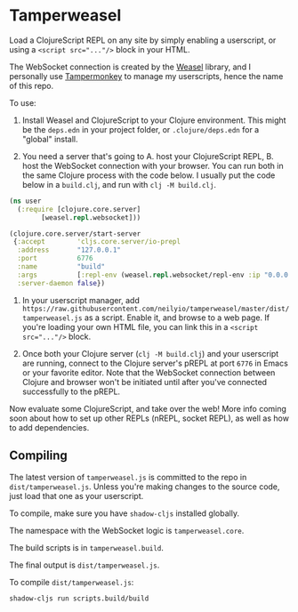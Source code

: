 
* Tamperweasel
Load a ClojureScript REPL on any site by simply enabling a userscript, or using a ~<script src="..."/>~ block in your HTML.

The WebSocket connection is created by the [[https://github.com/nrepl/weasel][Weasel]] library, and I personally use [[https://www.tampermonkey.net/][Tampermonkey]] to manage my userscripts, hence the name of this repo.

To use:

1. Install Weasel and ClojureScript to your Clojure environment. This might be the ~deps.edn~ in your project folder, or ~.clojure/deps.edn~ for a "global" install.
   
2. You need a server that's going to A. host your ClojureScript REPL, B. host the WebSocket connection with your browser. You can run both in the same Clojure process with the code below. I usually put the code below in a ~build.clj~, and run with ~clj -M build.clj~.
 
#+begin_src clojure
  (ns user
    (:require [clojure.core.server]
	      [weasel.repl.websocket]))

  (clojure.core.server/start-server
   {:accept        'cljs.core.server/io-prepl
    :address       "127.0.0.1"
    :port          6776
    :name          "build"
    :args          [:repl-env (weasel.repl.websocket/repl-env :ip "0.0.0.0" :port 9001)]
    :server-daemon false})
#+end_src

3. In your userscript manager, add ~https://raw.githubusercontent.com/neilyio/tamperweasel/master/dist/tamperweasel.js~ as a script. Enable it, and browse to a web page. If you're loading your own HTML file, you can link this in a ~<script src="..."/>~ block.

4. Once both your Clojure server (~clj -M build.clj~) and your userscript are running, connect to the Clojure server's pREPL at port ~6776~ in Emacs or your favorite editor. Note that the WebSocket connection between Clojure and browser won't be initiated until after you've connected successfully to the pREPL.

Now evaluate some ClojureScript, and take over the web! More info coming soon about how to set up other REPLs (nREPL, socket REPL), as well as how to add dependencies.

** Compiling
The latest version of ~tamperweasel.js~ is committed to the repo in ~dist/tamperweasel.js~. Unless you're making changes to the source code, just load that one as your userscript.

To compile, make sure you have ~shadow-cljs~ installed globally.

The namespace with the WebSocket logic is ~tamperweasel.core~.

The build scripts is in ~tamperweasel.build~.

The final output is ~dist/tamperweasel.js~.

To compile ~dist/tamperweasel.js~:
#+begin_src emacs-lisp
  shadow-cljs run scripts.build/build
#+end_src
